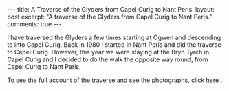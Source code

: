 #+STARTUP: showall indent
#+STARTUP: hidestars
#+BEGIN_HTML
---
title: A Traverse of the Glyders from Capel Curig to Nant Peris.
layout: post
excerpt: "A traverse of the Glyders from Capel Curig to Nant Peris."
comments: true
---
#+END_HTML

I have traversed the Glyders a few times starting at Ogwen
and descending to into Capel Curig. Back in 1980 I started in Nant
Peris and did the traverse to Capel Curig. However, this year we were
staying at the Bryn Tyrch in Capel Curig and I decided to do the walk
the opposite way round, from Capel Curig to Nant Peris.

To see the full account of the traverse and see the photographs, click
[[http://www.ian-barton.com/mountaineering/traverse-of-the-glyders-from-capel-curig-to-nant-peris.html][here]] .

